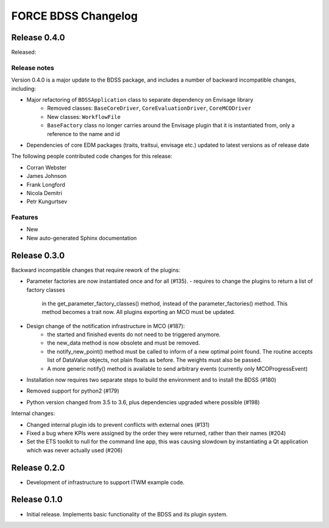 FORCE BDSS Changelog
====================

Release 0.4.0
-------------

Released:

Release notes
~~~~~~~~~~~~~

Version 0.4.0 is a major update to the BDSS package, and includes a number of
backward incompatible changes, including:

* Major refactoring of ``BDSSApplication`` class to separate dependency on Envisage library
    -  Removed classes: ``BaseCoreDriver``, ``CoreEvaluationDriver``, ``CoreMCODriver``
    -  New classes: ``WorkflowFile``
    - ``BaseFactory`` class no longer carries around the Envisage plugin that it is
      instantiated from, only a reference to the name and id
* Dependencies of core EDM packages (traits, traitsui, envisage etc.) updated to latest versions
  as of release date

The following people contributed
code changes for this release:

* Corran Webster
* James Johnson
* Frank Longford
* Nicola Demitri
* Petr Kungurtsev

Features
~~~~~~~~
* New
* New auto-generated Sphinx documentation

Release 0.3.0
-------------

Backward incompatible changes that require rework of the plugins:

- Parameter factories are now instantiated once and for all (#135).
  - requires to change the plugins to return a list of factory classes
    in the get_parameter_factory_classes() method, instead of the
    parameter_factories() method. This method becomes a trait now.
    All plugins exporting an MCO must be updated.
- Design change of the notification infrastructure in MCO (#187):
    - the started and finished events do not need to be triggered anymore.
    - the new_data method is now obsolete and must be removed.
    - the notify_new_point() method must be called to inform of a new optimal
      point found. The routine accepts list of DataValue objects, not plain
      floats as before. The weights must also be passed.
    - A more generic notify() method is available to send arbitrary events
      (currently only MCOProgressEvent)

- Installation now requires two separate steps to build the environment
  and to install the BDSS (#180)
- Removed support for python2 (#179)
- Python version changed from 3.5 to 3.6, plus dependencies upgraded where
  possible (#198)

Internal changes:

- Changed internal plugin ids to prevent conflicts with external ones (#131)
- Fixed a bug where KPIs were assigned by the order they were returned,
  rather than their names (#204)
- Set the ETS toolkit to null for the command line app, this was causing
  slowdown by instantiating a Qt application which was never actually used
  (#206)

Release 0.2.0
-------------

- Development of infrastructure to support ITWM example code.

Release 0.1.0
-------------

- Initial release. Implements basic functionality of the BDSS and its
  plugin system.
